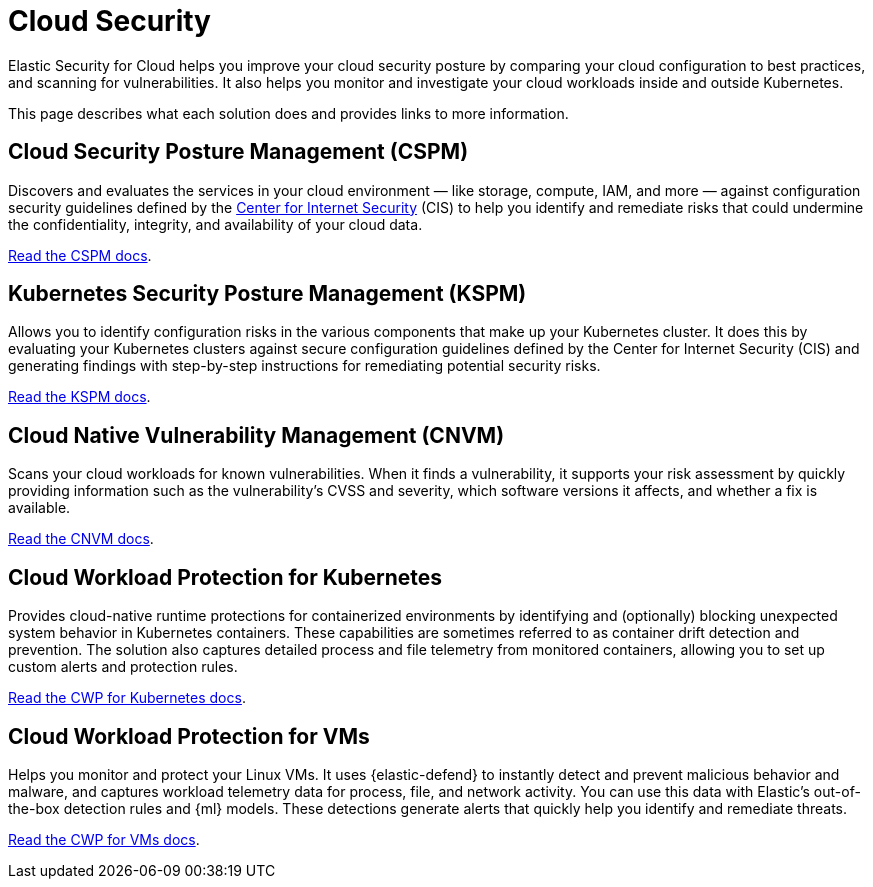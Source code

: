 [[security-cloud-native-security-overview]]
= Cloud Security

// :description: Helps you improve your cloud security posture.
// :keywords: serverless, security, overview, cloud security


Elastic Security for Cloud helps you improve your cloud security posture by comparing your cloud configuration to best practices, and scanning for vulnerabilities. It also helps you monitor and investigate your cloud workloads inside and outside Kubernetes.

This page describes what each solution does and provides links to more information.

[discrete]
[[security-cloud-native-security-overview-cloud-security-posture-management-cspm]]
== Cloud Security Posture Management (CSPM)

Discovers and evaluates the services in your cloud environment — like storage, compute, IAM, and more — against configuration security guidelines defined by the https://www.cisecurity.org/[Center for Internet Security] (CIS) to help you identify and remediate risks that could undermine the confidentiality, integrity, and availability of your cloud data.

<<security-cspm,Read the CSPM docs>>.

[discrete]
[[security-cloud-native-security-overview-kubernetes-security-posture-management-kspm]]
== Kubernetes Security Posture Management (KSPM)

Allows you to identify configuration risks in the various components that make up your Kubernetes cluster.
It does this by evaluating your Kubernetes clusters against secure configuration guidelines defined by the Center for Internet Security (CIS) and generating findings with step-by-step instructions for remediating potential security risks.

<<security-kspm,Read the KSPM docs>>.

[discrete]
[[security-cloud-native-security-overview-cloud-native-vulnerability-management-cnvm]]
== Cloud Native Vulnerability Management (CNVM)

Scans your cloud workloads for known vulnerabilities. When it finds a vulnerability, it supports your risk assessment by quickly providing information such as the vulnerability's CVSS and severity, which software versions it affects, and whether a fix is available.

<<security-vuln-management-overview,Read the CNVM docs>>.

[discrete]
[[security-cloud-native-security-overview-cloud-workload-protection-for-kubernetes]]
== Cloud Workload Protection for Kubernetes

Provides cloud-native runtime protections for containerized environments by identifying and (optionally) blocking unexpected system behavior in Kubernetes containers. These capabilities are sometimes referred to as container drift detection and prevention. The solution also captures detailed process and file telemetry from monitored containers, allowing you to set up custom alerts and protection rules.

<<security-d4c-overview,Read the CWP for Kubernetes docs>>.

[discrete]
[[security-cloud-native-security-overview-cloud-workload-protection-for-vms]]
== Cloud Workload Protection for VMs

Helps you monitor and protect your Linux VMs. It uses {elastic-defend} to instantly detect and prevent malicious behavior and malware, and captures workload telemetry data for process, file, and network activity. You can use this data with Elastic's out-of-the-box detection rules and {ml} models. These detections generate alerts that quickly help you identify and remediate threats.

<<security-cloud-workload-protection,Read the CWP for VMs docs>>.
